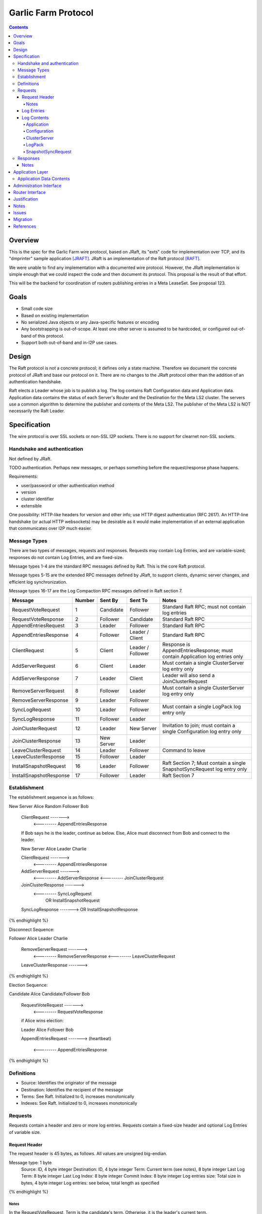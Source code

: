 ====================
Garlic Farm Protocol
====================
.. meta::
    :author: zzz
    :created: 2019-05-02
    :thread: http://zzz.i2p/topics/2234
    :lastupdated: 2019-05-06
    :status: Open

.. contents::


Overview
========

This is the spec for the Garlic Farm wire protocol,
based on JRaft, its "exts" code for implementation over TCP,
and its "dmprinter" sample application [JRAFT]_.
JRaft is an implementation of the Raft protocol [RAFT]_.

We were unable to find any implementation with a documented wire protocol.
However, the JRaft implementation is simple enough that we could
inspect the code and then document its protocol.
This proposal is the result of that effort.

This will be the backend for coordination of routers publishing
entries in a Meta LeaseSet. See proposal 123.


Goals
=====

- Small code size
- Based on existing implementation
- No serialized Java objects or any Java-specific features or encoding
- Any bootstrapping is out-of-scope. At least one other server is assumed
  to be hardcoded, or configured out-of-band of this protocol.
- Support both out-of-band and in-I2P use cases.


Design
======

The Raft protocol is not a concrete protocol; it defines only a state machine.
Therefore we document the concrete protocol of JRaft and base our protocol on it.
There are no changes to the JRaft protocol other than the addition of
an authentication handshake.

Raft elects a Leader whose job is to publish a log.
The log contains Raft Configuration data and Application data.
Application data contains the status of each Server's Router and the Destination
for the Meta LS2 cluster.
The servers use a common algorithm to determine the publisher and contents
of the Meta LS2.
The publisher of the Meta LS2 is NOT necessarily the Raft Leader.



Specification
=============

The wire protocol is over SSL sockets or non-SSL I2P sockets.
There is no support for clearnet non-SSL sockets.


Handshake and authentication
----------------------------

Not defined by JRaft.

TODO authentication. Perhaps new messages, or perhaps something before
the request/response phase happens.

Requirements:

- user/password or other authentication method
- version
- cluster identifier
- extensible

One possibility: HTTP-like headers for version and other info;
use HTTP digest authentication (RFC 2617).
An HTTP-line handshake (or actual HTTP websockets) may be desirable
as it would make implementation of an external application that
communicates over I2P much easier.



Message Types
-------------

There are two types of messages, requests and responses.
Requests may contain Log Entries, and are variable-sized;
responses do not contain Log Entries, and are fixed-size.

Message types 1-4 are the standard RPC messages defined by Raft.
This is the core Raft protocol.

Message types 5-15 are the extended RPC messages defined by
JRaft, to support clients, dynamic server changes, and
efficient log synchronization.

Message types 16-17 are the Log Compaction RPC messages defined
in Raft section 7.


========================  ======  ===========  =================   =====================================
Message                   Number  Sent By      Sent To             Notes
========================  ======  ===========  =================   =====================================
RequestVoteRequest           1    Candidate    Follower            Standard Raft RPC; must not contain log entries
RequestVoteResponse          2    Follower     Candidate           Standard Raft RPC
AppendEntriesRequest         3    Leader       Follower            Standard Raft RPC
AppendEntriesResponse        4    Follower     Leader / Client     Standard Raft RPC
ClientRequest                5    Client       Leader / Follower   Response is AppendEntriesResponse; must contain Application log entries only
AddServerRequest             6    Client       Leader              Must contain a single ClusterServer log entry only
AddServerResponse            7    Leader       Client              Leader will also send a JoinClusterRequest
RemoveServerRequest          8    Follower     Leader              Must contain a single ClusterServer log entry only
RemoveServerResponse         9    Leader       Follower
SyncLogRequest              10    Leader       Follower            Must contain a single LogPack log entry only
SyncLogResponse             11    Follower     Leader
JoinClusterRequest          12    Leader       New Server          Invitation to join; must contain a single Configuration log entry only
JoinClusterResponse         13    New Server   Leader
LeaveClusterRequest         14    Leader       Follower            Command to leave
LeaveClusterResponse        15    Follower     Leader
InstallSnapshotRequest      16    Leader       Follower            Raft Section 7; Must contain a single SnapshotSyncRequest log entry only
InstallSnapshotResponse     17    Follower     Leader              Raft Section 7
========================  ======  ===========  =================   =====================================


Establishment
-------------

The establishment sequence is as follows:

.. raw:: html

  {% highlight %}
New Server Alice              Random Follower Bob

  ClientRequest   ------->
          <---------   AppendEntriesResponse

  If Bob says he is the leader, continue as below.
  Else, Alice must disconnect from Bob and connect to the leader.


  New Server Alice              Leader Charlie

  ClientRequest   ------->
          <---------   AppendEntriesResponse
  AddServerRequest   ------->
          <---------   AddServerResponse
          <---------   JoinClusterRequest
  JoinClusterResponse  ------->
          <---------   SyncLogRequest
                       OR InstallSnapshotRequest
  SyncLogResponse  ------->
  OR InstallSnapshotResponse

{% endhighlight %}

Disconnect Sequence:

.. raw:: html

  {% highlight %}

Follower Alice              Leader Charlie

  RemoveServerRequest   ------->
          <---------   RemoveServerResponse
          <---------   LeaveClusterRequest
  LeaveClusterResponse  ------->

{% endhighlight %}

Election Sequence:

.. raw:: html

  {% highlight %}

Candidate Alice             Candidate/Follower Bob

  RequestVoteRequest   ------->
          <---------   RequestVoteResponse

  if Alice wins election:

  Leader Alice                Follower Bob

  AppendEntriesRequest   ------->
  (heartbeat)
          <---------   AppendEntriesResponse

{% endhighlight %}


Definitions
-----------

- Source: Identifies the originator of the message
- Destination: Identifies the recipient of the message
- Terms: See Raft. Initialized to 0, increases monotonically
- Indexes: See Raft. Initialized to 0, increases monotonically



Requests
--------

Requests contain a header and zero or more log entries.
Requests contain a fixed-size header and optional Log Entries of variable size.


Request Header
``````````````

The request header is 45 bytes, as follows.
All values are unsigned big-endian.

.. raw:: html

  {% highlight lang='dataspec' %}

Message type:      1 byte
  Source:            ID, 4 byte integer
  Destination:       ID, 4 byte integer
  Term:              Current term (see notes), 8 byte integer
  Last Log Term:     8 byte integer
  Last Log Index:    8 byte integer
  Commit Index:      8 byte integer
  Log entries size:  Total size in bytes, 4 byte integer
  Log entries:       see below, total length as specified

{% endhighlight %}


Notes
~~~~~

In the RequestVoteRequest, Term is the candidate's term.
Otherwise, it is the leader's current term.

In the AppendEntriesRequest, when the log entries size is zero,
this message is a heartbeat (keepalive) message.



Log Entries
```````````

The log contains zero or more log entries.
Each log entry is as follows.
All values are unsigned big-endian.

.. raw:: html

  {% highlight lang='dataspec' %}

Term:           8 byte integer
  Value type:     1 byte
  Entry size:     In bytes, 4 byte integer
  Entry:          length as specified

{% endhighlight %}


Log Contents
````````````

All values are unsigned big-endian.

========================  ======
Log Value Type            Number
========================  ======
Application                  1
Configuration                2
ClusterServer                3
LogPack                      4
SnapshotSyncRequest          5
========================  ======


Application
~~~~~~~~~~~

TBD, probably JSON.


Configuration
~~~~~~~~~~~~~

This is used for the leader to serialize a new cluster configuration and replicate to peers.
It contains zero or more ClusterServer configurations.


.. raw:: html

  {% highlight lang='dataspec' %}

Log Index:  8 byte integer
  Last Log Index:  8 byte integer
  ClusterServer Data for each server:
    ID:                4 byte integer
    Endpoint data len: In bytes, 4 byte integer
    Endpoint data:     ASCII string of the form "tcp://localhost:9001", length as specified

{% endhighlight %}


ClusterServer
~~~~~~~~~~~~~

The configuration information for a server in a cluster.
This is included only in a AddServerRequest or RemoveServerRequest message.

When used in a AddServerRequest Message:

.. raw:: html

  {% highlight lang='dataspec' %}

ID:                4 byte integer
  Endpoint data len: In bytes, 4 byte integer
  Endpoint data:     ASCII string of the form "tcp://localhost:9001", length as specified

{% endhighlight %}


When used in a RemoveServerRequest Message:

.. raw:: html

  {% highlight lang='dataspec' %}

ID:                4 byte integer

{% endhighlight %}


LogPack
~~~~~~~

This is included only in a SyncLogRequest message.

The following is gzipped before transmission:


.. raw:: html

  {% highlight lang='dataspec' %}

Index data len: In bytes, 4 byte integer
  Log data len:   In bytes, 4 byte integer
  Index data:     8 bytes for each index, length as specified
  Log data:       length as specified

{% endhighlight %}



SnapshotSyncRequest
~~~~~~~~~~~~~~~~~~~

This is included only in a InstallSnapshotRequest message.

.. raw:: html

  {% highlight lang='dataspec' %}

Last Log Index:  8 byte integer
  Last Log Term:   8 byte integer
  Config data len: In bytes, 4 byte integer
  Config data:     length as specified
  Offset:          The offset of the data in the database, in bytes, 8 byte integer
  Data len:        In bytes, 4 byte integer
  Data:            length as specified
  Is Done:         1 if done, 0 if not done (1 byte)

{% endhighlight %}




Responses
---------

All responses are 26 bytes, as follows.
All values are unsigned big-endian.

.. raw:: html

  {% highlight lang='dataspec' %}

Message type:   1 byte
  Source:         ID, 4 byte integer
  Destination:    Usually the actual destination ID (see notes), 4 byte integer
  Term:           Current term, 8 byte integer
  Next Index:     Initialized to leader last log index + 1, 8 byte integer
  Is Accepted:    1 if accepted, 0 if not accepted (see notes), 1 byte

{% endhighlight %}


Notes
`````

The Destination ID is usually the actual destination for this message.
However, for AppendEntriesResponse, AddServerResponse, and RemoveServerResponse,
it is the ID of the current leader.

In the RequestVoteResponse, Is Accepted is 1 for a vote for the candidate (requestor),
and 0 for no vote.


Application Layer
=================

Each Server periodically posts Application data to the log in a ClientRequest.
Application data contains the status of each Server's Router and the Destination
for the Meta LS2 cluster.
The servers use a common algorithm to determine the publisher and contents
of the Meta LS2.
The server with the "best" recent status in the log is the Meta LS2 publisher.
The publisher of the Meta LS2 is NOT necessarily the Raft Leader.


Application Data Contents
-------------------------

The Application data will be in a JSON format for simplicity and extensibility.
The full specification is TBD.
The goal is to provide enough data to write an algorithm to determine the "best"
router to publish the Meta LS2, and for the publisher to have sufficient information
to weight the Destinations in the Meta LS2.
The data will contain both router and Destination statistics.

The data may optionally contain remote sensing data on the health of the
other servers, and the ability to fetch the Meta LS.
These data would not be supported in the first release.

The data may optionally contain configuration information posted
by an administrator client.
These data would not be supported in the first release.


Config data:

- Raft ID
- Cluster name
- Publisher status off/on
- Publisher request never/yes/force-on

Router data:

- Current router info
- Uptime
- Job lag
- Exploratory tunnels
- Participating tunnels
- Configured bandwidth
- Current bandwidth

Destination data:

- Full destination
- Uptime
- Configured tunnels
- Current tunnels
- Configured bandwidth
- Current bandwidth
- Configured connections
- Current connections
- Blacklist data

Remote router sensing data:

- Last RI version seen
- LS Fetch time
- Connection test data
- Closest floodfills profile data
  for time periods yesterday, today, and tomorrow

Remote destination sensing data:

- Last LS version seen
- LS Fetch time
- Connection test data
- Closest floodfills profile data
  for time periods yesterday, today, and tomorrow

Meta LS sensing data:

- Last version seen
- Fetch time
- Closest floodfills profile data
  for time periods yesterday, today, and tomorrow

Admin data:

- Raft ID
- Cluster name
- Raft parameters?
- TBD


Administration Interface
========================

TBD, possibly a separate proposal.
Not required for the first release.

Requirements of an admin interface:

- Support for multiple master destinations, i.e. multiple virtual clusters (farms)
- Provide comprehensive view of shared cluster state - all stats published by members, who is the current leader, etc.
- Ability to force removal of a participant or leader from the cluster
- Ability to force publish metaLS (if current node is publisher)
- Ability to exclude hashes from metaLS (if current node is publisher)
- Configuration import/export functionality for bulk deployments



Router Interface
================

TBD, possibly a separate proposal.
i2pcontrol is not required for the first release and detailed changes will be included in a separate proposal.

Requirements for Garlic Farm to router API (in-JVM java or i2pcontrol)

- getLocalRouterStatus()
- getLocalLeafHash(Hash masterHash)
- getLocalLeafStatus(Hash leaf)
- getRemoteMeasuredStatus(Hash masterOrLeaf) // probably not in MVP
- publishMetaLS(Hash masterHash, List<MetaLease> contents) // or signed MetaLeaseSet? Who signs?
- stopPublishingMetaLS(Hash masterHash)
- authentication TBD?


Justification
=============

Atomix is too large and won't allow customization for us to route
the protocol over I2P. Also, its wire format is undocumented, and depends
on Java serialization.


Notes
=====



Issues
======

- There's no way for a client to find out about and connect to an unknown leader.
  It would be a minor change for a Follower to send the Configuration as a Log Entry in the AppendEntriesResponse.



Migration
=========

No backward compatibility issues.




References
==========

.. [JRAFT]
    https://github.com/datatechnology/jraft

.. [RAFT]
    https://ramcloud.stanford.edu/wiki/download/attachments/11370504/raft.pdf
